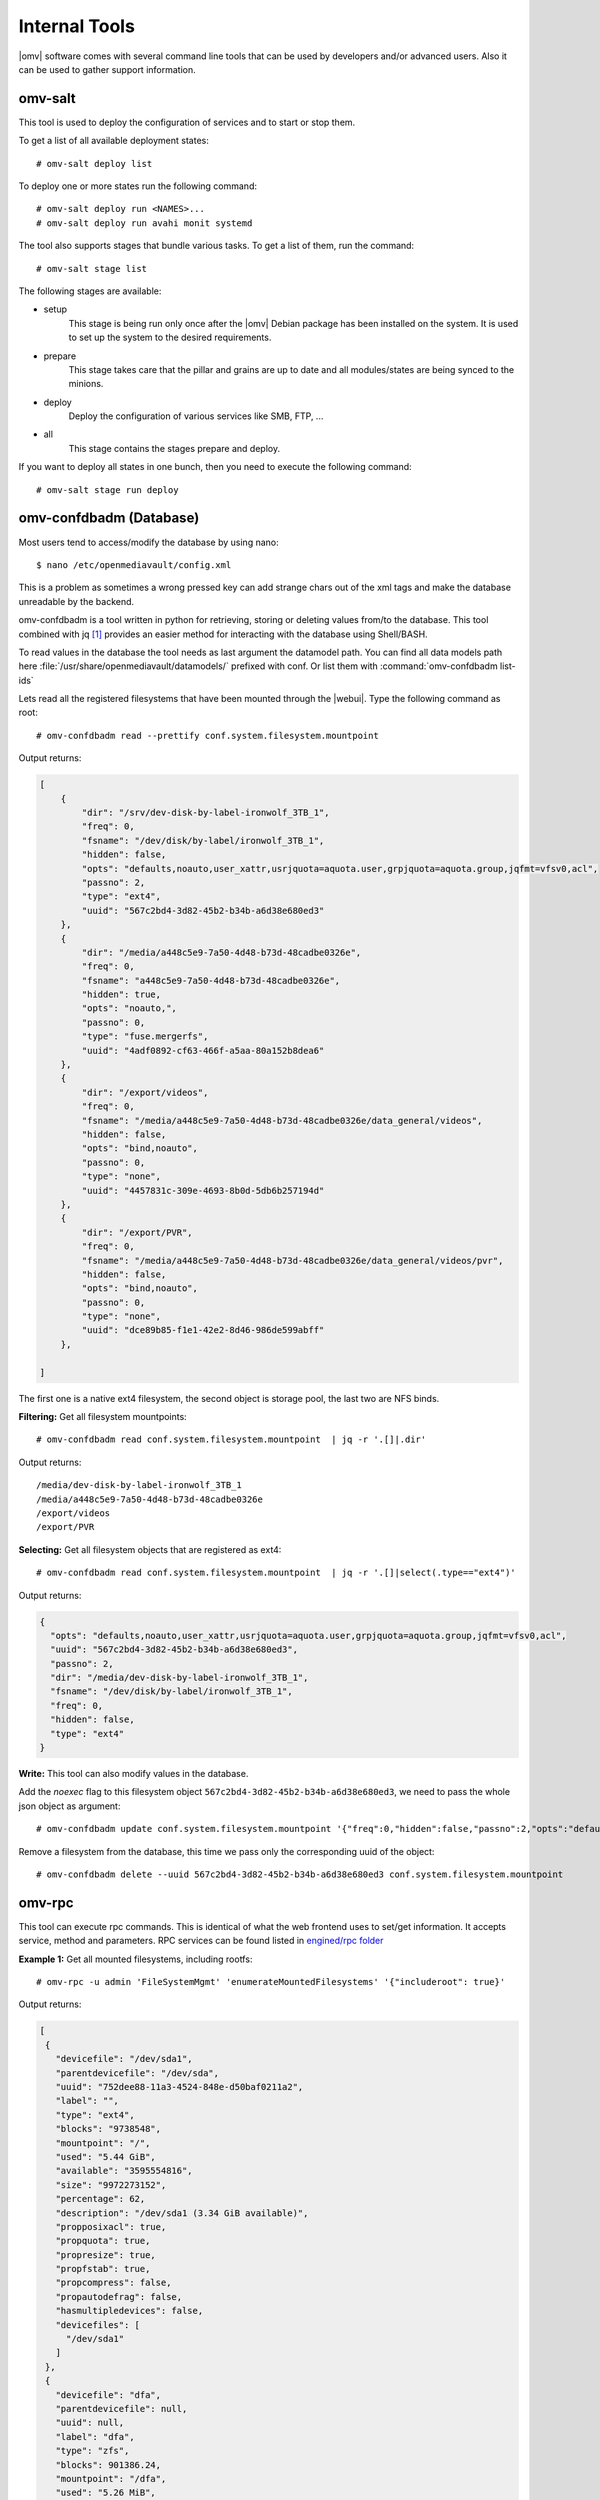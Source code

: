 Internal Tools
##############

|omv| software comes with several command line tools that can be used by
developers and/or advanced users. Also it can be used to gather support
information.

omv-salt
^^^^^^^^

This tool is used to deploy the configuration of services and to start or
stop them.

To get a list of all available deployment states::

	# omv-salt deploy list

To deploy one or more states run the following command::

	# omv-salt deploy run <NAMES>...
	# omv-salt deploy run avahi monit systemd

The tool also supports stages that bundle various tasks. To get a list
of them, run the command::

	# omv-salt stage list

The following stages are available:

- setup
	This stage is being run only once after the |omv| Debian package has
	been installed on the system. It is used to set up the system to the
	desired requirements.
- prepare
	This stage takes care that the pillar and grains are up to date and
	all modules/states are being synced to the minions.
- deploy
	Deploy the configuration of various services like SMB, FTP, ...
- all
	This stage contains the stages prepare and deploy.

If you want to deploy all states in one bunch, then you need to execute
the following command::

	# omv-salt stage run deploy

omv-confdbadm (Database)
^^^^^^^^^^^^^^^^^^^^^^^^

Most users tend to access/modify the database by using nano::

$ nano /etc/openmediavault/config.xml

This is a problem as sometimes a wrong pressed key can add strange chars out of the xml tags and make the database unreadable by the backend.

omv-confdbadm is a tool written in python for retrieving, storing or deleting values from/to the database. This tool combined with jq [1]_ provides an easier method for interacting with the database using Shell/BASH.

To read values in the database the tool needs as last argument the datamodel path. You can find all data models path here :file:`/usr/share/openmediavault/datamodels/` prefixed with conf. Or list them with :command:`omv-confdbadm list-ids`

Lets read all the registered filesystems that have been mounted through the |webui|. Type the following command as root::

	# omv-confdbadm read --prettify conf.system.filesystem.mountpoint

Output returns:

.. code-block:: json

	[
	    {
	        "dir": "/srv/dev-disk-by-label-ironwolf_3TB_1",
	        "freq": 0,
	        "fsname": "/dev/disk/by-label/ironwolf_3TB_1",
	        "hidden": false,
	        "opts": "defaults,noauto,user_xattr,usrjquota=aquota.user,grpjquota=aquota.group,jqfmt=vfsv0,acl",
	        "passno": 2,
	        "type": "ext4",
	        "uuid": "567c2bd4-3d82-45b2-b34b-a6d38e680ed3"
	    },
	    {
	        "dir": "/media/a448c5e9-7a50-4d48-b73d-48cadbe0326e",
	        "freq": 0,
	        "fsname": "a448c5e9-7a50-4d48-b73d-48cadbe0326e",
	        "hidden": true,
	        "opts": "noauto,",
	        "passno": 0,
	        "type": "fuse.mergerfs",
	        "uuid": "4adf0892-cf63-466f-a5aa-80a152b8dea6"
	    },
	    {
	        "dir": "/export/videos",
	        "freq": 0,
	        "fsname": "/media/a448c5e9-7a50-4d48-b73d-48cadbe0326e/data_general/videos",
	        "hidden": false,
	        "opts": "bind,noauto",
	        "passno": 0,
	        "type": "none",
	        "uuid": "4457831c-309e-4693-8b0d-5db6b257194d"
	    },
	    {
	        "dir": "/export/PVR",
	        "freq": 0,
	        "fsname": "/media/a448c5e9-7a50-4d48-b73d-48cadbe0326e/data_general/videos/pvr",
	        "hidden": false,
	        "opts": "bind,noauto",
	        "passno": 0,
	        "type": "none",
	        "uuid": "dce89b85-f1e1-42e2-8d46-986de599abff"
	    },

	]


The first one is a native ext4 filesystem, the second object is storage pool, the last two are NFS binds.

**Filtering:** Get all filesystem mountpoints::

	# omv-confdbadm read conf.system.filesystem.mountpoint  | jq -r '.[]|.dir'

Output returns::

	/media/dev-disk-by-label-ironwolf_3TB_1
	/media/a448c5e9-7a50-4d48-b73d-48cadbe0326e
	/export/videos
	/export/PVR


**Selecting:** Get all filesystem objects that are registered as ext4::

	# omv-confdbadm read conf.system.filesystem.mountpoint  | jq -r '.[]|select(.type=="ext4")'

Output returns:

.. code-block:: json

	{
	  "opts": "defaults,noauto,user_xattr,usrjquota=aquota.user,grpjquota=aquota.group,jqfmt=vfsv0,acl",
	  "uuid": "567c2bd4-3d82-45b2-b34b-a6d38e680ed3",
	  "passno": 2,
	  "dir": "/media/dev-disk-by-label-ironwolf_3TB_1",
	  "fsname": "/dev/disk/by-label/ironwolf_3TB_1",
	  "freq": 0,
	  "hidden": false,
	  "type": "ext4"
	}


**Write:** This tool can also modify values in the database.

Add the `noexec` flag to this filesystem object ``567c2bd4-3d82-45b2-b34b-a6d38e680ed3``, we need to pass the whole json object as argument::

	# omv-confdbadm update conf.system.filesystem.mountpoint '{"freq":0,"hidden":false,"passno":2,"opts":"defaults,noexec,noauto,user_xattr,usrjquota=aquota.user,grpjquota=aquota.group,jqfmt=vfsv0,acl","dir":"/media/dev-disk-by-label-ironwolf_3TB_1","uuid":"567c2bd4-3d82-45b2-b34b-a6d38e680ed3","fsname":"/dev/disk/by-label/ironwolf_3TB_1","type":"ext4"}'


Remove a filesystem from the database, this time we pass only the corresponding uuid of the object::

	# omv-confdbadm delete --uuid 567c2bd4-3d82-45b2-b34b-a6d38e680ed3 conf.system.filesystem.mountpoint


omv-rpc
^^^^^^^

This tool can execute rpc commands. This is identical of what the web frontend uses to set/get information. It accepts service, method and parameters. RPC services can be found listed in `engined/rpc folder <https://github.com/openmediavault/openmediavault/tree/master/deb/openmediavault/usr/share/openmediavault/engined/rpc>`_

**Example 1:** Get all mounted filesystems, including rootfs::

 # omv-rpc -u admin 'FileSystemMgmt' 'enumerateMountedFilesystems' '{"includeroot": true}'

Output returns:

.. code-block:: json

 [
  {
    "devicefile": "/dev/sda1",
    "parentdevicefile": "/dev/sda",
    "uuid": "752dee88-11a3-4524-848e-d50baf0211a2",
    "label": "",
    "type": "ext4",
    "blocks": "9738548",
    "mountpoint": "/",
    "used": "5.44 GiB",
    "available": "3595554816",
    "size": "9972273152",
    "percentage": 62,
    "description": "/dev/sda1 (3.34 GiB available)",
    "propposixacl": true,
    "propquota": true,
    "propresize": true,
    "propfstab": true,
    "propcompress": false,
    "propautodefrag": false,
    "hasmultipledevices": false,
    "devicefiles": [
      "/dev/sda1"
    ]
  },
  {
    "devicefile": "dfa",
    "parentdevicefile": null,
    "uuid": null,
    "label": "dfa",
    "type": "zfs",
    "blocks": 901386.24,
    "mountpoint": "/dfa",
    "used": "5.26 MiB",
    "available": 917504000,
    "size": 923019509.76,
    "percentage": 0,
    "description": "dfa (875.00 MiB available)",
    "propposixacl": true,
    "propquota": false,
    "propresize": false,
    "propfstab": false,
    "propcompress": false,
    "propautodefrag": false,
    "hasmultipledevices": false,
    "devicefiles": "dfa"
  },
  {
    "devicefile": "/dev/sdg1",
    "parentdevicefile": "/dev/sdg",
    "uuid": "b50987a4-f111-4e94-a52e-9e6b204ac227",
    "label": "vol3",
    "type": "ext4",
    "blocks": "2030396",
    "mountpoint": "/srv/dev-disk-by-label-vol3",
    "used": "6.01 MiB",
    "available": "2056044544",
    "size": "2079125504",
    "percentage": 1,
    "description": "vol3 (1.91 GiB available)",
    "propposixacl": true,
    "propquota": true,
    "propresize": true,
    "propfstab": true,
    "propcompress": false,
    "propautodefrag": false,
    "hasmultipledevices": false,
    "devicefiles": [
      "/dev/sdg1"
    ]
  }
 ]



**Example 2:** Get all block devices with no filesystem signatures. This is used by the RAID creation window::

	# omv-rpc -u admin 'RaidMgmt' 'getCandidates' | jq


Output returns:

.. code-block:: json

 [
  {
    "devicefile": "/dev/mapper/vg-lv1",
    "size": "1296039936",
    "vendor": "",
    "serialnumber": "",
    "description": "LVM logical volume lv1 [/dev/mapper/vg-lv1, 1.20 GiB]"
  },
  {
    "devicefile": "/dev/mapper/vg-lv1",
    "size": "1296039936",
    "vendor": "",
    "serialnumber": "",
    "description": "LVM logical volume lv1 [/dev/mapper/vg-lv1, 1.20 GiB]"
  },
  {
    "devicefile": "/dev/sde",
    "size": "1610612736",
    "vendor": "QEMU",
    "serialnumber": "drive-scsi5",
    "description": "QEMU HARDDISK [/dev/sde, 1.50 GiB]"
  },
  {
    "devicefile": "/dev/sdf",
    "size": "2147483648",
    "vendor": "QEMU",
    "serialnumber": "drive-scsi4",
    "description": "QEMU HARDDISK [/dev/sdf, 2.00 GiB]"
  },
  {
    "devicefile": "/dev/sdj",
    "size": "1073741824",
    "vendor": "ATA",
    "serialnumber": "QM00009",
    "description": "QEMU HARDDISK [/dev/sdj, 1.00 GiB]"
  }
 ]


The jq tools is used to prettify the output in json.

helper-functions (Shell)
^^^^^^^^^^^^^^^^^^^^^^^^


|omv| ships with this file :file:`/usr/share/openmediavault/scripts/helper-functions` that contains several POSIX shell functions. To test them just run in terminal::

 $ source /usr/share/openmediavault/scripts/helper-functions

Type ``omv_``, press tab key to autocomplete, this will show all functions and a small description in the name.

**Example 1:** Shared folders objects in the database do not have their complete absolute path, it has to be constructed from the relative directory and the parent filesystem. If we know the shared folder database object <uuid> then::

	$ omv_get_sharedfolder_path 2a8b04de-4e6c-4675-b761-1ddfabde2d2a

Returns::

	/media/dev-disk-by-label-VOLUME1/Videos/Unsorted

**Example 2:** Database nodes need to be created when a plugin is installed and removed when it is purged. This is from omvextras MiniDLNA plugin `postinst file <https://github.com/OpenMediaVault-Plugin-Developers/openmediavault-minidlna/blob/master/debian/postinst>`_ ::

	omv_config_add_node "/config/services" "${SERVICE_XPATH_NAME}"
	omv_config_add_key "${SERVICE_XPATH}" "enable" "0"
	omv_config_add_key "${SERVICE_XPATH}" "name" "MiniDLNA Server on OpenMediaVault"
	omv_config_add_key "${SERVICE_XPATH}" "port" "8200"
	omv_config_add_key "${SERVICE_XPATH}" "strict" "0"
	omv_config_add_key "${SERVICE_XPATH}" "tivo" "0"
	omv_config_add_key "${SERVICE_XPATH}" "rootcontainer" "."
	omv_config_add_node "${SERVICE_XPATH}" "shares"
	omv_config_add_key "${SERVICE_XPATH}" "loglevel" "error"
	omv_config_add_key "${SERVICE_XPATH}" "extraoptions" ""


Notice in the postint file how it sources at the beginning ``helper-functions``.

.. note::
	What each function do and the parameters it accepts is documented in the `helper-functions file <https://github.com/openmediavault/openmediavault/blob/master/deb/openmediavault/usr/share/openmediavault/scripts/helper-functions>`_ .


.. [1] https://stedolan.github.io/jq/manual/v1.5/
